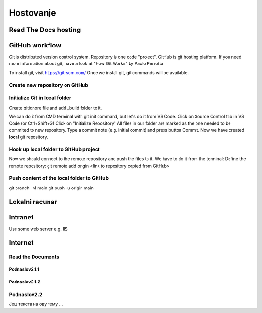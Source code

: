 Hostovanje
+++++++++++

Read The Docs hosting
=======================


GitHub workflow
=================

Git is distributed version control system.
Repository is one code "project".
GitHub is git hosting platform.
If you need more information about git, have a look at "How Git Works" by Paolo Perrotta.

To install git, visit https://git-scm.com/
Once we install git, git commands will be available.

Create new repository on GitHub
------------------------------------

Initialize Git in local folder
--------------------------------

Create gitignore file and add _build folder to it.

We can do it from CMD terminal with git init command, but let's do it from VS Code.
Click on Source Control tab in VS Code (or Ctrl+Shift+G)
Click on "Initialize Repository"
All files in our folder are marked as the one needed to be commited to new repository.
Type a commit note (e.g. initial commit) and press button Commit.
Now we have created **local** git repository.



Hook up local folder to GitHub project
---------------------------------------

Now we should connect to the remote repository and push the files to it.
We have to do it from the terminal:
Define the remote repository:
git remote add origin <link to repository copied from GitHub>

Push content of the local folder to GitHub
----------------------------------------------

git branch -M main
git push -u origin main





Lokalni racunar
================


Intranet
============

Use some web server e.g. IIS

Internet
============

Read the Documents
-------------------

Podnaslov2.1.1
~~~~~~~~~~~~~~~

Podnaslov2.1.2
~~~~~~~~~~~~~~~~


Podnaslov2.2
----------------

Јеш текста на ову тему ...